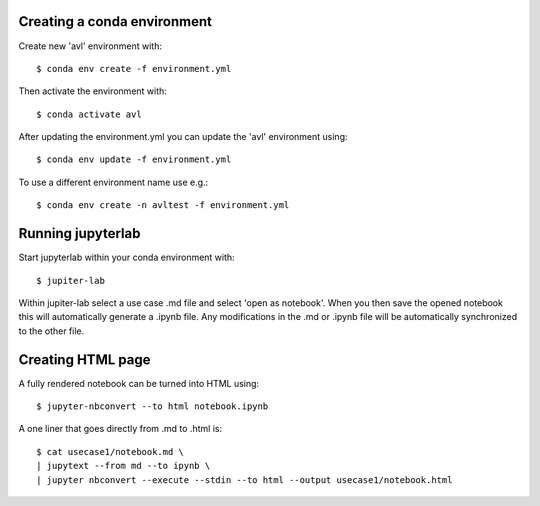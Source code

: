 Creating a conda environment
----------------------------

Create new 'avl' environment with::

  $ conda env create -f environment.yml

Then activate the environment with::

  $ conda activate avl


After updating the environment.yml you can update the 'avl' environment using::

  $ conda env update -f environment.yml

To use a different environment name use e.g.::

  $ conda env create -n avltest -f environment.yml


Running jupyterlab
------------------

Start jupyterlab within your conda environment with::

  $ jupiter-lab

Within jupiter-lab select a use case .md file and select 'open as notebook'.
When you then save the opened notebook this will automatically generate a .ipynb file.
Any modifications in the .md or .ipynb file will be automatically synchronized to the other file.


Creating HTML page
------------------
A fully rendered notebook can be turned into HTML using::

  $ jupyter-nbconvert --to html notebook.ipynb

A one liner that goes directly from .md to .html is::

  $ cat usecase1/notebook.md \
  | jupytext --from md --to ipynb \
  | jupyter nbconvert --execute --stdin --to html --output usecase1/notebook.html
